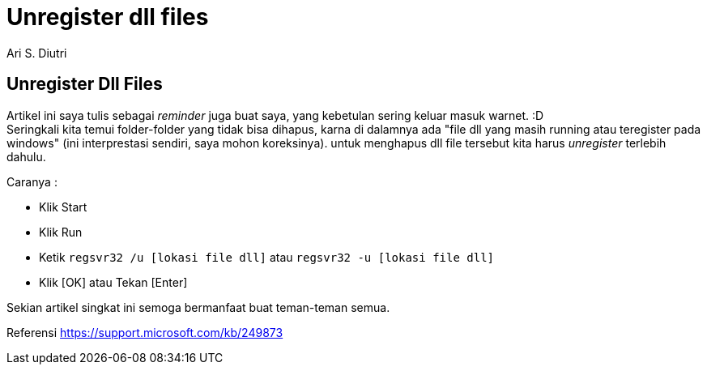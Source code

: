 = Unregister dll files
:author: Ari S. Diutri

== Unregister Dll Files

Artikel ini saya tulis sebagai _reminder_ juga buat saya, yang kebetulan sering keluar masuk warnet. :D +
Seringkali kita temui folder-folder yang tidak bisa dihapus, karna di dalamnya ada "file dll yang masih running atau teregister pada windows" (ini interprestasi sendiri, saya mohon koreksinya). untuk menghapus dll file tersebut kita harus _unregister_ terlebih dahulu.
//more

Caranya :

* Klik Start
* Klik Run
* Ketik `regsvr32 /u [lokasi file dll]` atau `regsvr32 -u [lokasi file dll]`
* Klik [OK] atau Tekan [Enter]

Sekian artikel singkat ini semoga bermanfaat buat teman-teman semua.

Referensi https://support.microsoft.com/kb/249873[]
